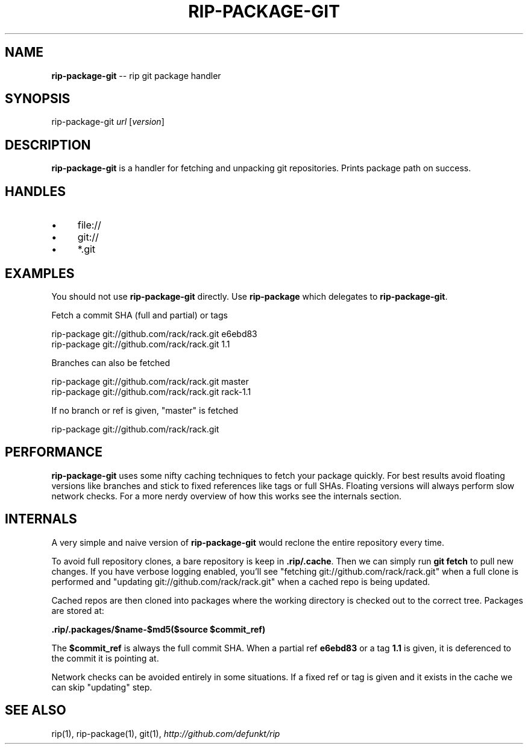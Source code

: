 .\" generated with Ronn/v0.5
.\" http://github.com/rtomayko/ronn/
.
.TH "RIP\-PACKAGE\-GIT" "1" "May 2010" "DEFUNKT" "rip manual"
.
.SH "NAME"
\fBrip\-package\-git\fR \-\- rip git package handler
.
.SH "SYNOPSIS"
rip\-package\-git \fIurl\fR [\fIversion\fR]
.
.SH "DESCRIPTION"
\fBrip\-package\-git\fR is a handler for fetching and unpacking git repositories. Prints package path on success.
.
.SH "HANDLES"
.
.IP "\(bu" 4
file://
.
.IP "\(bu" 4
git://
.
.IP "\(bu" 4
*.git
.
.IP "" 0
.
.SH "EXAMPLES"
You should not use \fBrip\-package\-git\fR directly. Use \fBrip\-package\fR which delegates to \fBrip\-package\-git\fR.
.
.P
Fetch a commit SHA (full and partial) or tags
.
.P
  rip\-package git://github.com/rack/rack.git e6ebd83
  rip\-package git://github.com/rack/rack.git 1.1
.
.P
Branches can also be fetched
.
.P
  rip\-package git://github.com/rack/rack.git master
  rip\-package git://github.com/rack/rack.git rack\-1.1
.
.P
If no branch or ref is given, "master" is fetched
.
.P
  rip\-package git://github.com/rack/rack.git
.
.SH "PERFORMANCE"
\fBrip\-package\-git\fR uses some nifty caching techniques to fetch your package quickly. For best results avoid floating versions like branches and stick to fixed references like tags or full SHAs. Floating versions will always perform slow network checks. For a more nerdy overview of how this works see the internals section.
.
.SH "INTERNALS"
A very simple and naive version of \fBrip\-package\-git\fR would reclone the entire repository every time.
.
.P
To avoid full repository clones, a bare repository is keep in \fB.rip/.cache\fR. Then we can simply run \fBgit fetch\fR to pull new changes. If you have verbose logging enabled, you'll see "fetching git://github.com/rack/rack.git" when a full clone is performed and "updating git://github.com/rack/rack.git" when a cached repo is being updated.
.
.P
Cached repos are then cloned into packages where the working directory is checked out to the correct tree. Packages are stored at:
.
.P
  \fB.rip/.packages/$name\-$md5($source $commit_ref)\fR
.
.P
The \fB$commit_ref\fR is always the full commit SHA. When a partial ref \fBe6ebd83\fR or a tag \fB1.1\fR is given, it is deferenced to the commit it is pointing at.
.
.P
Network checks can be avoided entirely in some situations. If a fixed ref or tag is given and it exists in the cache we can skip "updating" step.
.
.SH "SEE ALSO"
rip(1), rip\-package(1), git(1), \fIhttp://github.com/defunkt/rip\fR
